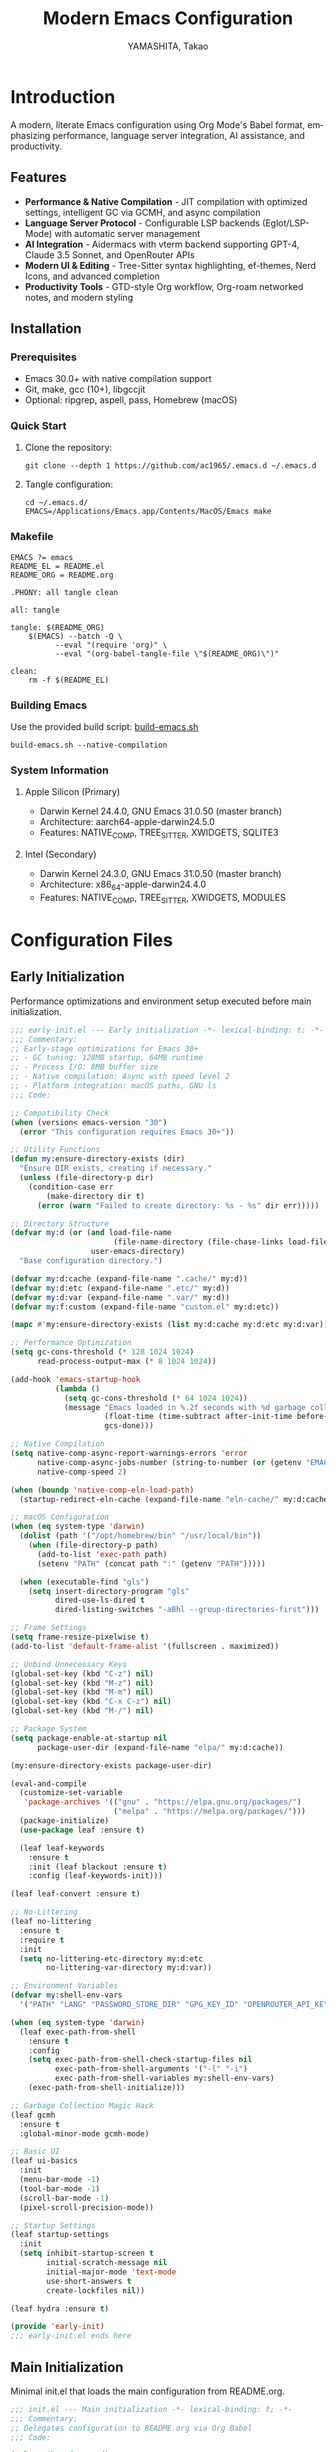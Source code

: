
#+TITLE: Modern Emacs Configuration
#+AUTHOR: YAMASHITA, Takao
#+EMAIL: tjy1965@gmail.com
#+LANGUAGE: en
#+OPTIONS: toc:3 num:t
#+STARTUP: content
#+PROPERTY: header-args :results silent :exports code
#+PROPERTY: header-args:emacs-lisp :lexical t

* Introduction
:PROPERTIES:
  :CUSTOM_ID: introduction
  :END:

A modern, literate Emacs configuration using Org Mode's Babel format, emphasizing performance, language server integration, AI assistance, and productivity.

** Features
:PROPERTIES:
   :CUSTOM_ID: features
   :END:

- *Performance & Native Compilation* - JIT compilation with optimized settings, intelligent GC via GCMH, and async compilation
- *Language Server Protocol* - Configurable LSP backends (Eglot/LSP-Mode) with automatic server management
- *AI Integration* - Aidermacs with vterm backend supporting GPT-4, Claude 3.5 Sonnet, and OpenRouter APIs
- *Modern UI & Editing* - Tree-Sitter syntax highlighting, ef-themes, Nerd Icons, and advanced completion
- *Productivity Tools* - GTD-style Org workflow, Org-roam networked notes, and modern styling

[[file:demo.png]]

** Installation
:PROPERTIES:
   :CUSTOM_ID: installation
   :END:

*** Prerequisites
- Emacs 30.0+ with native compilation support
- Git, make, gcc (10+), libgccjit
- Optional: ripgrep, aspell, pass, Homebrew (macOS)

*** Quick Start

1. Clone the repository:
   #+begin_src shell
   git clone --depth 1 https://github.com/ac1965/.emacs.d ~/.emacs.d
   #+end_src

2. Tangle configuration:
   #+begin_src shell
   cd ~/.emacs.d/
   EMACS=/Applications/Emacs.app/Contents/MacOS/Emacs make
   #+end_src

*** Makefile

#+begin_src text :tangle Makefile
EMACS ?= emacs
README_EL = README.el
README_ORG = README.org

.PHONY: all tangle clean

all: tangle

tangle: $(README_ORG)
	$(EMACS) --batch -Q \
	      --eval "(require 'org)" \
	      --eval "(org-babel-tangle-file \"$(README_ORG)\")"

clean:
	rm -f $(README_EL)
#+end_src

*** Building Emacs

Use the provided build script:
[[https://github.com/ac1965/dotfiles/blob/master/.local/bin/build-emacs.sh][build-emacs.sh]]

#+begin_src shell
build-emacs.sh --native-compilation
#+end_src

*** System Information

**** Apple Silicon (Primary)
- Darwin Kernel 24.4.0, GNU Emacs 31.0.50 (master branch)
- Architecture: aarch64-apple-darwin24.5.0
- Features: NATIVE_COMP, TREE_SITTER, XWIDGETS, SQLITE3

**** Intel (Secondary)
- Darwin Kernel 24.3.0, GNU Emacs 31.0.50 (master branch)
- Architecture: x86_64-apple-darwin24.4.0
- Features: NATIVE_COMP, TREE_SITTER, XWIDGETS, MODULES

* Configuration Files
:PROPERTIES:
   :CUSTOM_ID: structure
   :END:

** Early Initialization
:PROPERTIES:
   :CUSTOM_ID: performance
   :END:

Performance optimizations and environment setup executed before main initialization.

#+begin_src emacs-lisp :tangle early-init.el
;;; early-init.el --- Early initialization -*- lexical-binding: t; -*-
;;; Commentary:
;; Early-stage optimizations for Emacs 30+
;; - GC tuning: 128MB startup, 64MB runtime
;; - Process I/O: 8MB buffer size
;; - Native compilation: Async with speed level 2
;; - Platform integration: macOS paths, GNU ls
;;; Code:

;; Compatibility Check
(when (version< emacs-version "30")
  (error "This configuration requires Emacs 30+"))

;; Utility Functions
(defun my:ensure-directory-exists (dir)
  "Ensure DIR exists, creating if necessary."
  (unless (file-directory-p dir)
    (condition-case err
        (make-directory dir t)
      (error (warn "Failed to create directory: %s - %s" dir err)))))

;; Directory Structure
(defvar my:d (or (and load-file-name
                       (file-name-directory (file-chase-links load-file-name)))
                  user-emacs-directory)
  "Base configuration directory.")

(defvar my:d:cache (expand-file-name ".cache/" my:d))
(defvar my:d:etc (expand-file-name ".etc/" my:d))
(defvar my:d:var (expand-file-name ".var/" my:d))
(defvar my:f:custom (expand-file-name "custom.el" my:d:etc))

(mapc #'my:ensure-directory-exists (list my:d:cache my:d:etc my:d:var))

;; Performance Optimization
(setq gc-cons-threshold (* 128 1024 1024)
      read-process-output-max (* 8 1024 1024))

(add-hook 'emacs-startup-hook
          (lambda ()
            (setq gc-cons-threshold (* 64 1024 1024))
            (message "Emacs loaded in %.2f seconds with %d garbage collections."
                     (float-time (time-subtract after-init-time before-init-time))
                     gcs-done)))

;; Native Compilation
(setq native-comp-async-report-warnings-errors 'error
      native-comp-async-jobs-number (string-to-number (or (getenv "EMACS_NATIVE_COMP_JOBS") "4"))
      native-comp-speed 2)

(when (boundp 'native-comp-eln-load-path)
  (startup-redirect-eln-cache (expand-file-name "eln-cache/" my:d:cache)))

;; macOS Configuration
(when (eq system-type 'darwin)
  (dolist (path '("/opt/homebrew/bin" "/usr/local/bin"))
    (when (file-directory-p path)
      (add-to-list 'exec-path path)
      (setenv "PATH" (concat path ":" (getenv "PATH")))))

  (when (executable-find "gls")
    (setq insert-directory-program "gls"
          dired-use-ls-dired t
          dired-listing-switches "-aBhl --group-directories-first")))

;; Frame Settings
(setq frame-resize-pixelwise t)
(add-to-list 'default-frame-alist '(fullscreen . maximized))

;; Unbind Unnecessary Keys
(global-set-key (kbd "C-z") nil)
(global-set-key (kbd "M-z") nil)
(global-set-key (kbd "M-m") nil)
(global-set-key (kbd "C-x C-z") nil)
(global-set-key (kbd "M-/") nil)

;; Package System
(setq package-enable-at-startup nil
      package-user-dir (expand-file-name "elpa/" my:d:cache))

(my:ensure-directory-exists package-user-dir)

(eval-and-compile
  (customize-set-variable
   'package-archives '(("gnu" . "https://elpa.gnu.org/packages/")
                       ("melpa" . "https://melpa.org/packages/")))
  (package-initialize)
  (use-package leaf :ensure t)

  (leaf leaf-keywords
    :ensure t
    :init (leaf blackout :ensure t)
    :config (leaf-keywords-init)))

(leaf leaf-convert :ensure t)

;; No-Littering
(leaf no-littering
  :ensure t
  :require t
  :init
  (setq no-littering-etc-directory my:d:etc
        no-littering-var-directory my:d:var))

;; Environment Variables
(defvar my:shell-env-vars
  '("PATH" "LANG" "PASSWORD_STORE_DIR" "GPG_KEY_ID" "OPENROUTER_API_KEY" "OPENAI_API_KEY"))

(when (eq system-type 'darwin)
  (leaf exec-path-from-shell
    :ensure t
    :config
    (setq exec-path-from-shell-check-startup-files nil
          exec-path-from-shell-arguments '("-l" "-i")
          exec-path-from-shell-variables my:shell-env-vars)
    (exec-path-from-shell-initialize)))

;; Garbage Collection Magic Hack
(leaf gcmh
  :ensure t
  :global-minor-mode gcmh-mode)

;; Basic UI
(leaf ui-basics
  :init
  (menu-bar-mode -1)
  (tool-bar-mode -1)
  (scroll-bar-mode -1)
  (pixel-scroll-precision-mode))

;; Startup Settings
(leaf startup-settings
  :init
  (setq inhibit-startup-screen t
        initial-scratch-message nil
        initial-major-mode 'text-mode
        use-short-answers t
        create-lockfiles nil))

(leaf hydra :ensure t)

(provide 'early-init)
;;; early-init.el ends here
#+end_src

** Main Initialization
:PROPERTIES:
   :CUSTOM_ID: initial
   :END:

Minimal init.el that loads the main configuration from README.org.

#+begin_src emacs-lisp :tangle init.el
;;; init.el --- Main initialization -*- lexical-binding: t; -*-
;;; Commentary:
;; Delegates configuration to README.org via Org Babel
;;; Code:

(unless (boundp 'my:d)
  (error "`my:d` is not defined. Ensure early-init.el was loaded first."))

(setq custom-file my:f:custom)
(when (and custom-file (file-exists-p custom-file))
  (ignore-errors (load custom-file)))

(setq init-org-file (expand-file-name "README.org" my:d))

(when (file-exists-p init-org-file)
  (condition-case err
      (progn
        (setq org-confirm-babel-evaluate nil)
        (org-babel-load-file init-org-file))
    (error
     (display-warning
      'init
      (format "Failed to load %s: %s"
              init-org-file (error-message-string err))
      :error))))

(provide 'init)
;;; init.el ends here
#+end_src

** User Configuration
:PROPERTIES:
   :CUSTOM_ID: user-defined
   :END:

Personal and device-specific settings.

#+begin_src emacs-lisp :tangle user.el
  ;;; user.el --- Personal Configuration -*- lexical-binding: t; -*-
  ;;; Commentary:
  ;; Personal settings and device-specific configurations
  ;;; Code:

  ;; Personal Settings
  (leaf *personal
    :config
    (setq user-full-name "YAMASHITA, Takao"
          user-mail-address "tjy1965@gmail.com"
          my:font-default "JetBrainsMono Nerd Font Mono"
          my:font-alt "Noto Sans JP"
          my:emoji-font "Noto Color Emoji"
          my:font-size 16
          inhibit-compacting-font-caches t
          plstore-cache-passphrase-for-symmetric-encryption t)

    (defconst my:d:cloud "~/Documents/")
    (defconst my:d:blog (concat my:d:cloud "devel/repos/mysite/"))
    (defconst my:f:capture-blog-file (expand-file-name "all-posts.org" my:d:blog))

    (defvar my:excluded-directories '("/Users/ac1965/Library/Accounts"))

    (defun ensure-directory (dir)
      "Ensure DIR exists and is a directory."
      (unless (member dir my:excluded-directories)
        (message "Checking directory: %s" dir)
        (cond
         ((not (file-exists-p dir))
          (warn "Directory does not exist: %s" dir))
         ((not (file-directory-p dir))
          (warn "Path exists but is not a directory: %s" dir)))))

    (mapc #'ensure-directory (list my:d:cloud my:d:blog))

    (setq load-path
          (seq-remove (lambda (dir) (member dir my:excluded-directories))
                      load-path)))

  ;; Logitech MX Ergo S Configuration
  (leaf *device/MX_ErgoS
    :config
    (setq mouse-wheel-scroll-amount '(1 ((shift) . 5) ((control) . 10))
          mouse-wheel-progressive-speed nil
          scroll-conservatively 10000
          scroll-margin 2
          scroll-preserve-screen-position t
          mac-mouse-wheel-smooth-scroll t
          mouse-wheel-tilt-scroll t
          mouse-wheel-flip-direction nil)

    (global-set-key [mouse-2] 'yank)
    (global-set-key [mouse-4] 'previous-buffer)
    (global-set-key [mouse-5] 'next-buffer))

  ;; Apple Music Controller (macOS only)
  (when (eq system-type 'darwin)
    (leaf apple-music
      :doc "Apple Music control via AppleScript"
      :config
      ;; Core functions for AppleScript execution
      (defun apple-music-osascript-async (script &optional callback)
        "Run AppleScript SCRIPT asynchronously."
        (let* ((proc-name "apple-music-async")
               (buffer-name "*Apple Music Async*")
               (osascript-cmd (list "osascript" "-e" script))
               (proc (apply 'start-process proc-name buffer-name osascript-cmd)))
          (when callback
            (set-process-sentinel
             proc
             (lambda (process event)
               (when (string= event "finished\n")
                 (with-current-buffer (process-buffer process)
                   (let ((output (string-trim (buffer-string))))
                     (funcall callback output)))
                 (kill-buffer (process-buffer process))))))))

      (defun apple-music-osascript-sync (script)
        "Run AppleScript SCRIPT synchronously."
        (string-trim
         (shell-command-to-string
          (format "osascript -e '%s'" script))))

      ;; Player controls
      (defun apple-music-play-pause ()
        "Toggle play/pause."
        (interactive)
        (apple-music-osascript-async "tell application \"Music\" to playpause"))

      (defun apple-music-next-track ()
        "Skip to next track."
        (interactive)
        (apple-music-osascript-async "tell application \"Music\" to next track"))

      (defun apple-music-previous-track ()
        "Go to previous track."
        (interactive)
        (apple-music-osascript-async "tell application \"Music\" to previous track"))

      ;; Hydra interface
      (defhydra hydra-apple-music (:hint nil)
        "
  Apple Music:
  _p_: Play/Pause  _n_: Next  _b_: Back  _q_: Quit
  "
        ("p" apple-music-play-pause)
        ("n" apple-music-next-track)
        ("b" apple-music-previous-track)
        ("q" nil "quit"))

      (global-set-key (kbd "C-c m") 'hydra-apple-music/body)))

  (provide 'user)
  ;;; user.el ends here
#+end_src

** Main Configuration
:PROPERTIES:
   :CUSTOM_ID: core
   :END:

Core Emacs configuration with modular design.

*** Header

#+begin_src emacs-lisp :tangle README.el
  ;;; --- Emacs Configuration -*- mode: emacs-lisp; lexical-binding:t; -*-

  ;; Copyright (c) 2021-2025 YAMASHITA, Takao <tjy1965@gmail.com>
  ;; Licensed under the GNU General Public License version 3 or later.

  ;; $Lastupdate: 2025/08/24 15:35:00 $

  ;;; Commentary:
  ;; It includes package management, user-specific settings, and modular design.

  ;;; Code:

#+end_src

*** Loading user-specific settings

#+begin_src emacs-lisp :tangle README.el
  ;; -----------------------------------------------------------------------------
  ;;; Load User-Specific Configurations
  ;; - Dynamically loads an additional configuration file specific to the current
  ;;   user (e.g., "username.el") if it exists.

  (setq user-specific-config (concat my:d user-login-name ".el"))
  (if (file-exists-p user-specific-config) (load user-specific-config))
#+end_src

*** Fonts/UI
**** Fonts

- Font Setup
  This section defines and applies font configurations for Emacs, including:
  - The default monospaced font.
  - An alternate font for comments and variable-pitch text.
  - An emoji font for proper emoji rendering.
- Nerd Icons
  Enables Nerd Icons for visual enhancements in Dired and other UI elements.
- Ligature Setup
  Configures programming ligatures (e.g., `->`, `=>`, `===`) using the `ligature` package.

#+begin_src emacs-lisp :tangle README.el
  ;;; Font Setup ---------------------------------------------------------------

  ;; -----------------------------------------------------------------------------
  ;; Default font configuration
  (defvar my:font-default
    (or (getenv "EMACS_FONT_FAMILY")
        (cond
         ((eq system-type 'windows-nt) "Consolas")
         ((eq system-type 'darwin) "SF Mono")
         (t "Monospace")))
    "Primary default font for Emacs.")

  (defvar my:font-alt
    (or (getenv "EMACS_FONT_ALT")
        (cond
         ((eq system-type 'windows-nt) "Consolas")
         ((eq system-type 'darwin) "SF Mono")
         (t "Monospace")))
    "Alternate font, e.g., for comments or variable-pitch text.")

  (defvar my:font-size
    (let ((env (getenv "EMACS_FONT_SIZE")))
      (if env
          (string-to-number env)
        (if (and (display-graphic-p)
                 (display-pixel-width)
                 (> (display-pixel-width) 1920))
            24
          20)))
    "Default font size (in pt).")

  (defvar my:emoji-font "Noto Color Emoji"
    "Default font for displaying emoji.")

  ;; -----------------------------------------------------------------------------
  ;; Utility function to check if a font is available on the system.

  (defun font-exists-p (font-name)
    "Return t if FONT-NAME is available on the system."
    (when (find-font (font-spec :family font-name))
      t))

  (defun font-setup (&optional frame)
    "Apply font settings to FRAME or current frame."
    (let ((target-frame (or frame (selected-frame))))
      (when (display-graphic-p target-frame)
        ;; --- Default font
        (when (and (font-exists-p my:font-default)
                   (numberp my:font-size))
          (set-face-attribute 'default target-frame
                              :family my:font-default
                              :height (* my:font-size 10))
          (message "✅ Default font: %s (%dpt)"
                   my:font-default my:font-size))

        ;; --- Variable-pitch font
        (when (font-exists-p my:font-alt)
          (set-face-attribute 'variable-pitch target-frame
                              :family my:font-alt)
          (set-fontset-font t 'japanese-jisx0208
                            (font-spec :family my:font-alt))
          (message "✅ Variable-pitch font (JP): %s"
                   my:font-alt))

        ;; --- Emoji font
        (when (font-exists-p my:emoji-font)
          (set-fontset-font t 'emoji
                            (font-spec :family my:emoji-font)
                            nil 'prepend)
          (message "✅ Emoji font: %s" my:emoji-font)))))

  (add-hook 'window-setup-hook #'font-setup)
  (add-hook 'after-make-frame-functions #'font-setup)

  (defun my:font-setup-on-frame (frame)
    "Apply `font-setup` to newly created FRAME in daemon sessions."
    (when (display-graphic-p frame)
      (with-selected-frame frame
        (font-setup))))

  (if (daemonp)
      (add-hook 'after-make-frame-functions #'my:font-setup-on-frame)
    (when (display-graphic-p)
      (font-setup)))

  ;; -----------------------------------------------------------------------------
  ;; Adjust font-lock faces after loading a theme
  (add-hook 'after-load-theme-hook
            (lambda ()
              (when (font-exists-p my:font-alt)
                (set-face-attribute 'font-lock-comment-face nil
                                    :family my:font-alt :slant 'italic)
                (set-face-attribute 'font-lock-doc-face nil
                                    :family my:font-alt :slant 'italic)
                (message "Comment/doc font set to: %s" my:font-alt))))

  ;; -----------------------------------------------------------------------------
  ;;; Nerd Icons Setup
  (defvar my:nerd-icons-font "JetBrainsMono Nerd Font Mono"
    "Font used for Nerd Icons.")

  (leaf nerd-icons
    :ensure t
    :if (display-graphic-p)
    :config
    (setq nerd-icons-color-icons (font-exists-p my:nerd-icons-font)))

  (leaf nerd-icons-dired
    :ensure t
    :if (display-graphic-p)
    :hook (dired-mode-hook . nerd-icons-dired-mode))

  ;; -----------------------------------------------------------------------------
  ;;; Ligature Setup
  (defvar my:ligature-font "Fira Code"
    "Font used for programming ligatures.")

  (leaf ligature
    :ensure t
    :config
    (when (and (font-exists-p my:font-default)
               (font-exists-p my:ligature-font))
      (ligature-set-ligatures 'prog-mode
                              '("->" "=>" "::" "===" "!=" "&&" "||"
                                ":::" "!!" "??" "-->" "<--" "->>" "<<-"))
      (global-ligature-mode 1)))
#+end_src

**** UI

- Fullscreen Mode
  Ensures Emacs starts in fullscreen mode, regardless of whether it runs as a standalone instance or daemon.
- Dynamic Window Resizing (Golden Ratio)
  Automatically adjusts window sizes, keeping the current window larger for better focus.
- Theme Configuration
  This setup uses =ef-themes= for modern, accessible color schemes.
  - Loads =ef-frost= when running in GUI.
  - Loads =deeper-blue= when in terminal.
- Spacious Padding
  Adds clean padding around UI elements and mode lines for a more modern look.
- Minions (Mode Line Management)
  Minions consolidates minor modes into a compact menu, reducing mode-line clutter.
- Time and Battery Display
  Displays the current time (24-hour format) and battery percentage in the mode line.
- Tab Bar and Tab Line
  Enables tab-bar and tab-line with a clean, right-aligned layout.
- Treemacs (Project Drawer)
  Adds a sidebar file explorer with live file watching and follow-mode.
- Desktop Session Management
  Saves and restores window layouts and open files between sessions.
- Winner Mode
  Enables undo/redo for window layouts with =M-[= and =M-]=.
- Custom Window Layout Utilities
  Adds functions for saving/restoring layouts and toggling window dedication.

#+begin_src emacs-lisp :tangle README.el
  ;; ---------------------------------------------------------------------------
  ;;; Fullscreen Mode Configuration
  ;; Ensures Emacs starts in fullscreen mode.
  (leaf fullscreen
    :init
    (if (daemonp)
        (add-hook 'after-make-frame-functions
                  (lambda (frame)
                    (when (display-graphic-p frame)
                      (set-frame-parameter frame 'fullscreen 'fullboth))))
      (set-frame-parameter nil 'fullscreen 'fullboth)))

  ;; ---------------------------------------------------------------------------
  ;;; Dynamic Window Resizing (Golden Ratio)
  ;; Automatically resizes windows, focusing the current one.
  (leaf golden-ratio
    :ensure t
    :hook (after-init-hook . golden-ratio-mode)
    :custom ((golden-ratio-adjust-factor . 1.1)
             (golden-ratio-auto-scale . t)
             (golden-ratio-exclude-modes . '("ediff-mode" "dired-mode" "treemacs-mode"))
             (golden-ratio-exclude-buffer-names . '("*Messages*" "*Help*"))))

  ;; ---------------------------------------------------------------------------
  ;;; Theme Configuration (ef-themes)
  ;; Loads `ef-frost` in GUI or `deeper-blue` in terminal.
  (leaf ef-themes
    :ensure t
    :custom ((ef-themes-to-toggle . '(ef-frost ef-spring)))
    :config
    (load-theme (if (display-graphic-p) 'ef-frost 'deeper-blue) t))

  ;; ---------------------------------------------------------------------------
  ;;; Spacious Padding
  ;; Adds extra padding around UI elements for a clean look.
  (leaf spacious-padding
    :ensure t
    :if (display-graphic-p)
    :init
    (setq spacious-padding-widths
          '((left . 15)
            (right . 15)
            (top . 10)
            (bottom . 10))
          spacious-padding-subtle-mode-line t
          spacious-padding-mode-line-active-border-width 1
          spacious-padding-mode-line-inactive-border-width 0)
    :config
    (spacious-padding-mode 1))

  ;; ---------------------------------------------------------------------------
  ;;; Minions (Mode Line Management)
  ;; Consolidates minor modes into a single menu.
  (leaf minions
    :ensure t
    :custom ((minions-mode-line-lighter . "⚙"))
    :config
    (minions-mode 1))

  ;; ---------------------------------------------------------------------------
  ;;; Time and Battery in Mode-Line
  ;; Displays time and battery status in the mode line.
  (leaf time-battery
    :init
    (setq display-time-interval 30
          display-time-day-and-date t
          display-time-24hr-format t
          battery-mode-line-format "[🔋 %p%%]")
    :config
    (display-time-mode 1)
    (display-battery-mode 1))

  ;; ---------------------------------------------------------------------------
  ;;; Tab Bar & Tab Line
  ;; Enables tab-bar and tab-line with custom format.
  (leaf tab-bar
    :custom ((tab-bar-show . 1)
             (tab-bar-new-tab-choice . "*scratch*")
             (tab-bar-format . '(tab-bar-format-tabs tab-bar-separator tab-bar-format-align-right)))
    :config
    (tab-bar-mode 1)
    (global-tab-line-mode 1))

  ;; ---------------------------------------------------------------------------
  ;;; Treemacs (Project Drawer)
  ;; Provides a sidebar file explorer.
  (leaf treemacs
    :ensure t
    :if (display-graphic-p)
    :bind (:treemacs-mode-map
           ([mouse-1] . treemacs-single-click-expand-action))
    :custom ((treemacs-no-png-images . nil)
             (treemacs-filewatch-mode . t)
             (treemacs-follow-mode . t)
             (treemacs-indentation . 2)
             (treemacs-missing-project-action . 'remove)))

  ;; ---------------------------------------------------------------------------
  ;;; Desktop Session Management
  ;; Saves and restores window layouts and open files.
  (leaf desktop
    :custom `((desktop-dirname . ,(concat no-littering-var-directory "desktop"))
              (desktop-save . 'if-exists)
              (desktop-load-locked-desktop . t)
              (desktop-auto-save-timeout . 180)
              (desktop-restore-eager . 10))
    :hook ((kill-emacs-hook . desktop-save-in-desktop-dir)
           (after-init-hook . (lambda ()
                                (make-directory (concat no-littering-var-directory "desktop") t)
                                (desktop-read))))
    :config
    (desktop-save-mode 1))

  ;; ---------------------------------------------------------------------------
  ;;; Winner Mode
  ;; Allows undo/redo of window configurations.
  (leaf winner
    :bind (("M-[" . winner-undo)
           ("M-]" . winner-redo))
    :config
    (winner-mode 1))

  ;; ---------------------------------------------------------------------------
  ;;; Custom Window Layout Utilities
  (defvar my:saved-window-config nil
    "Stores the current window configuration for later restoration.")

  (defun my:save-window-layout ()
    "Save the current window configuration persistently."
    (interactive)
    (setq my:saved-window-config (window-state-get nil t))
    (message "Window configuration saved."))

  (defun my:restore-window-layout ()
    "Restore the previously saved window configuration."
    (interactive)
    (if my:saved-window-config
        (progn
          (window-state-put my:saved-window-config)
          (message "Window configuration restored."))
      (message "No saved window configuration found.")))

  (defun my:toggle-window-dedication ()
    "Toggle the dedicated status of the currently selected window."
    (interactive)
    (let ((window (selected-window)))
      (set-window-dedicated-p window (not (window-dedicated-p window)))
      (message "Window dedication %s"
               (if (window-dedicated-p window) "enabled" "disabled"))))
#+end_src

*** Essetial Configuration
**** Minimum setting

This section contains basic enhancements such as automatic timestamps, electric pairs,
and relative line numbers.

- Insert Timestamp on Save
  The following function updates a `$Lastupdate` timestamp at the top of the buffer
  whenever a file is saved.
- Electric Pair Mode
  Automatically insert matching parentheses, quotes, or brackets.
- Relative Line Numbers
  Enable relative line numbers in programming and text modes for easier navigation.

  #+begin_src emacs-lisp :tangle README.el
  ;; -----------------------------------------------------------------------------
  ;;; Basic Editor Configuration

  ;; nIsert timestamp on save
  (defun my:save-buffer-wrapper ()
    "Insert or update a `$Lastupdate` timestamp at the top of the buffer."
    (interactive)
    (let ((timestamp (concat "$Lastupdate: " (format-time-string "%Y/%m/%d %H:%M:%S") " $")))
      (save-excursion
        (goto-char (point-min))
        (while (re-search-forward "\\$Lastupdate: [0-9/: ]*\\$" nil t)
          (replace-match timestamp t nil)))))

  (add-hook 'before-save-hook #'my:save-buffer-wrapper)

  ;; Electric pair mode - automatically insert matching brackets/quotes
  (leaf electric-pair
    :doc "Auto insert matching parentheses"
    :init (electric-pair-mode 1))

  ;; Display relative line numbers in programming and text modes
  (leaf display-line-numbers
    :hook ((prog-mode text-mode) . display-line-numbers-mode)
    :init (setq display-line-numbers-type 'relative))

  ;; -----------------------------------------------------------------------------
  ;;; File Management Configuration

  ;; TRAMP setup for remote file editing
  (leaf tramp
    :pre-setq
    `((tramp-persistency-file-name . ,(concat no-littering-var-directory "tramp"))
      (tramp-auto-save-directory . ,(concat no-littering-var-directory "tramp-autosave")))
    :custom
    `((tramp-default-method . "scp")
      (tramp-verbose . 10)))

  ;; Auto-save and backup configuration
  (leaf files
    :custom
    `((auto-save-file-name-transforms . '((".*" ,(concat no-littering-var-directory "backup") t)))
      (auto-save-list-file-prefix . ,(concat no-littering-var-directory "backup/.saves-"))
      (backup-directory-alist . '(("." . ,(concat no-littering-var-directory "backup"))))
      (delete-old-versions . t)
      (auto-save-visited-interval . 2))
    :global-minor-mode auto-save-visited-mode)
#+end_src

**** Editing Enhancements

- Session Persistence
  This section ensures that Emacs remembers various session details such as
  cursor positions, recently opened files, and minibuffer history.
- Parentheses and Pair Management
  Provides structured editing and visual cues for parentheses.
- Tree-Sitter Configuration
  Enables modern syntax highlighting and parsing.
- Editing Tools and Navigation
  Includes tools for undo/redo, window switching, multiple cursors, Git, and search.

#+begin_src emacs-lisp :tanglicirectory "saveplace"))
    (save-place-mode +1))

  ;; Maintain list of recently opened files
  (leaf recentf
    :init
    (setq recentf-max-saved-items 100
          recentf-save-file (concat no-littering-var-directory "recentf"))
    (recentf-mode +1))

  ;; Save minibuffer history across sessions
  (leaf savehist
    :custom
    `((savehist-file . ,(concat no-littering-var-directory "savehist"))
      (savehist-additional-variables '(kill-ring search-ring regexp-search-ring))
      (savehist-autosave-interval . 300))
    :global-minor-mode t)

  ;; -----------------------------------------------------------------------------
  ;;; Parentheses and Pair Management

  ;; Structured editing for Emacs Lisp
  (leaf paredit
    :ensure t
    :hook (emacs-lisp-mode . enable-paredit-mode))

  ;; Highlight matching parentheses
  (leaf paren
    :custom
    ((show-paren-delay . 0)
     (show-paren-style . 'expression)
     (show-paren-highlight-openparen . t))
    :global-minor-mode show-paren-mode)

  ;; Smart pair handling (disabled in minibuffer)
  (leaf puni
    :ensure t
    :global-minor-mode puni-global-mode
    :hook ((minibuffer-setup . (lambda () (puni-global-mode -1)))))

  ;; -----------------------------------------------------------------------------
  ;;; Tree-Sitter Configuration

  ;; Modern syntax highlighting and parsing
  (leaf tree-sitter
    :ensure t
    :global-minor-mode global-tree-sitter-mode
    :hook (tree-sitter-after-on-hook . tree-sitter-hl-mode)
    :when (featurep 'treesit)
    :custom ((treesit-font-lock-level . 3)))

  ;; Tree-Sitter language grammars
  (leaf tree-sitter-langs
    :ensure t
    :config
    (when (require 'tree-sitter-langs nil t)
      (unless (ignore-errors
                (directory-files (concat tree-sitter-langs--bin-dir "grammars/")))
        (condition-case err
            (tree-sitter-langs-install-grammars)
          (error (message "Failed to install Tree-Sitter grammars: %s" err))))))

  ;; -----------------------------------------------------------------------------
  ;;; Auto-Revert
  ;; Automatically reloads files when changed on disk (silent refresh every 2s).

  (leaf autorevert
    :custom
    ((auto-revert-interval . 2)
     (auto-revert-verbose . nil))
    :global-minor-mode global-auto-revert-mode)

  ;; -----------------------------------------------------------------------------
  ;;; Which-Key (Key Binding Hints)
  ;; Shows available keybindings in a popup for the current prefix.

  (leaf which-key
    :ensure t
    :global-minor-mode t
    :custom ((which-key-idle-delay . 0.5)))

  ;; -----------------------------------------------------------------------------
  ;;; Undo-Fu (Advanced Undo/Redo)
  ;; Provides linear undo/redo history with better region handling.

  (leaf undo-fu
    :ensure t
    :custom ((undo-fu-allow-undo-in-region . t)))

  ;; -----------------------------------------------------------------------------
  ;;; Ace Window (Window Navigation)
  ;; Provides quick window switching with visual hints.

  (leaf ace-window
    :ensure t
    :custom
    ((aw-keys . '(?a ?s ?d ?f ?g ?h ?j ?k ?l))
     (aw-scope . 'frame)
     (aw-background . t))
    :config
    (ace-window-display-mode 1))

  ;; -----------------------------------------------------------------------------
  ;;; Visual Line Mode
  ;; Enables soft line wrapping for text-based buffers.

  (leaf visual-line-mode
    :hook (text-mode . visual-line-mode))

  ;; -----------------------------------------------------------------------------
  ;;; macOS Clipboard Integration
  ;; Ensures Emacs uses the macOS clipboard via `pbcopy`.

  (leaf pbcopy
  :if (memq window-system '(mac ns))
  :ensure t
  :config
  (turn-on-pbcopy))

  ;; -----------------------------------------------------------------------------
  ;;; Dired Enhancements
  ;; Adds filtering and subtree expansion to Dired.

  (leaf dired-filter :ensure t)
  (leaf dired-subtree
    :ensure t
    :after dired
    :bind (:dired-mode-map
           ("i"   . dired-subtree-insert)
           ("TAB" . dired-subtree-toggle)))

  ;; -----------------------------------------------------------------------------
  ;;; Editing Tools
  ;; Region expansion, aggressive indentation, and selection overwrite.

  (leaf expand-region :ensure t)
  (leaf aggressive-indent
    :ensure t
    :global-minor-mode global-aggressive-indent-mode)
  (leaf delsel
    :global-minor-mode delete-selection-mode)

  ;; -----------------------------------------------------------------------------
  ;;; Search Tools
  ;; Configures `rg` (ripgrep) as the default search backend.

  (setq grep-program "rg")
  (leaf rg :ensure t)

  ;; -----------------------------------------------------------------------------
  ;;; Code Navigation
  ;; Uses Dumb-Jump with `rg` for fast symbol navigation.

  (leaf dumb-jump
    :ensure t
    :hook (xref-backend-functions . dumb-jump-xref-activate)
    :custom
    `((dumb-jump-force-searcher  . 'rg)
      (dumb-jump-prefer-searcher . 'rg)))

  ;; -----------------------------------------------------------------------------
  ;;; Multiple Cursors
  ;; Enables simultaneous editing with multiple cursors.

  (leaf multiple-cursors :ensure t)

  ;; -----------------------------------------------------------------------------
  ;;; Magit (Git Integration)
  ;; A powerful and user-friendly Git interface.

  (leaf magit :ensure t)

  ;; -----------------------------------------------------------------------------
  ;;; Syntax & Spell Checking
  ;; Configures Flycheck (syntax) and Flyspell (spelling).

  (leaf flycheck
    :ensure t
    :hook (prog-mode . flycheck-mode))

  (leaf flyspell
    :ensure t
    :hook (text-mode . flyspell-mode)
    :custom ((ispell-program-name . "aspell")))

  ;; -----------------------------------------------------------------------------
  ;;; Project Management
  ;; Projectile for project navigation and search.

  (leaf projectile
    :ensure t
    :global-minor-mode t)

  ;; -----------------------------------------------------------------------------
  ;;; Snippet Management (YASnippet)
  ;; Loads user-defined snippets from `my:yas-snippet-dir`.

  (leaf yasnippet
    :ensure t
    :global-minor-mode yas-global-mode
    :init
    (defvar my:yas-snippet-dir (concat my:d "snippets")
      "Default directory for YASnippet user snippets.")
    ;; Create snippet directory if it doesn't exist
    (unless (file-directory-p my:yas-snippet-dir)
      (make-directory my:yas-snippet-dir t))
    :config
    (setq yas-snippet-dirs (list my:yas-snippet-dir))
    (yas-reload-all))

  (leaf yasnippet-snippets
    :ensure t
    :after yasnippet)
#+end_src

**** Completion Framework

- Completion Framework
  This section configures a *modern completion stack* built around =Vertico=, =Corfu=, and =Orderless=.
  It also integrates *Prescient* for persistent sorting, *Consult* for navigation, and *Embark* for context-aware actions.

#+begin_src emacs-lisp :tangle README.el
  ;; -----------------------------------------------------------------------------
  ;;; Completion Frameworks
  ;; - Configures a modern completion stack: Vertico, Corfu, Orderless, etc.

  (leaf completion-settings
    :config
    ;; Prescient: persistent sorting & filtering
    (leaf prescient
      :ensure t
      :custom ((prescient-aggressive-file-save . t))
      :global-minor-mode prescient-persist-mode)

    ;; Vertico: vertical completion UI
    (leaf vertico
      :ensure t
      :global-minor-mode vertico-mode
      :custom ((vertico-count . 15))
      :config
      (leaf vertico-posframe
        :ensure t
        :if (display-graphic-p)
        :custom
        ((vertico-posframe-border-width . 2)
         (vertico-posframe-parameters . '((left-fringe . 4) (right-fringe . 4))))
        :config
        (vertico-posframe-mode 1)))

    (leaf vertico-prescient
      :ensure t
      :after (vertico prescient)
      :global-minor-mode t)

    ;; Marginalia: add annotations to completion candidates
    (leaf marginalia
      :ensure t
      :global-minor-mode marginalia-mode)

    ;; Consult: powerful search & navigation
    (leaf consult
      :ensure t
      :custom
      ((xref-show-xrefs-function . #'consult-xref)
       (xref-show-definitions-function . #'consult-xref)))

    ;; Embark: context-sensitive actions
    (leaf embark
      :ensure t
      :custom
      ((prefix-help-command . #'embark-prefix-help-command)
       (embark-collect-live-update . t))
      :config
      (add-hook 'embark-collect-mode-map #'embark-collect-live-mode)
      (when (require 'all-the-icons nil t)
        (setq embark-indicators
              '(embark-minimal-indicator
                embark-highlight-indicator
                embark-isearch-highlight-indicator)))
      (leaf embark-consult
        :ensure t
        :after (embark consult)
        :hook (embark-collect-mode . consult-preview-at-point-mode)
        :custom (consult-preview-key . "M-.")))

    ;; Embark keybindings inside Vertico
    (defun my:setup-embark-vertico-directory ()
      "Integrate embark commands inside Vertico minibuffer."
      (when (and (boundp 'vertico-map) (require 'embark nil t))
        (define-key vertico-map (kbd "C-.") #'embark-act)
        (define-key vertico-map (kbd "C-;") #'embark-dwim)))

    (add-hook 'vertico-mode-hook #'my:setup-embark-vertico-directory)

    ;; Corfu: popup completions
    (leaf corfu
      :ensure t
      :init
      (global-corfu-mode)
      :custom
      ((corfu-auto . t)
       (corfu-auto-delay . 0)
       (corfu-auto-prefix . 2)
       (corfu-cycle . t))
      :config
      ;; Add icons to Corfu completions
      (leaf kind-icon
        :ensure t
        :after corfu
        :custom
        ((kind-icon-default-face . 'corfu-default))
        :config
        (add-to-list 'corfu-margin-formatters #'kind-icon-margin-formatter)))

    ;; Cape: extra completion sources for Corfu
    (leaf cape
      :ensure t
      :init
      (mapc (lambda (fn) (add-to-list 'completion-at-point-functions fn))
            '(cape-file cape-dabbrev cape-keyword)))

    ;; Orderless: fuzzy matching
    (leaf orderless
      :ensure t
      :custom
      ((completion-styles . '(orderless basic))
       (completion-category-overrides . '((file (styles . (partial-completion)))))))

    ;; nerd-icons-{ibuffer,completion}
    (leaf nerd-icons-ibuffer
      :ensure t
      :hook (ibuffer-mode-hook . nerd-icons-ibuffer-mode))
    (leaf nerd-icons-completion
      :ensure t
      :hook (marginalia-mode-hook . nerd-icons-completion-marginalia-setup)
      :config
      (nerd-icons-completion-mode)))
#+end_src

**** Key Bindings

- Hydra for Text Scaling
  Hydra provides a quick, transient keymap for text scaling.
  This hydra allows increasing, decreasing, or resetting the font size.
- Common Key Bindings
  This section defines frequently used keybindings for:
  - *Navigation* (buffers, windows)
  - *File operations*
  - *Text editing* (scaling, commenting, alignment)
  - *Search* (consult, ripgrep)
  - *Org mode* (agenda, capture, roam)
  - *Git* (magit)
  - *Miscellaneous* (restart, execute commands)

#+begin_src emacs-lisp :tangle README.el
  ;; -----------------------------------------------------------------------------
  ;;; Hydra for Text Scaling
  ;; Provides quick keybindings to increase, decrease, or reset text size.

  (defhydra hydra-text-scale (:hint nil :color red)
    "
  ^Text Scaling^
  ----------------------------
  [_+_] Increase   [_-_] Decrease   [_0_] Reset
  "
    ("+" text-scale-increase)
    ("-" text-scale-decrease)
    ("0" (text-scale-set 0) :color blue)
    ("q" nil "quit" :color blue))

  ;; -----------------------------------------------------------------------------
  ;;; Common Key Bindings

  (leaf-keys
   ;; Function keys and help
   (("<f1>"    . help)
    ("<f5>"    . revert-buffer-quick)
    ("<f8>"    . treemacs)
    ("C-h"     . backward-delete-char)

    ;; Undo/redo
    ("C-/"     . undo-fu-only-undo)
    ("C-?"     . undo-fu-only-redo)

    ;; Text scaling
    ("C-+"     . text-scale-increase)
    ("C--"     . text-scale-decrease)
    ("C-c z"   . hydra-text-scale/body)

    ;; Buffer navigation
    ("C-c b"   . consult-buffer)
    ("M-n"     . forward-paragraph)
    ("M-p"     . backward-paragraph)
    ("s-<down>". end-of-buffer)
    ("s-<up>"  . beginning-of-buffer)
    ("s-<right>" . next-buffer)
    ("s-<left>"  . previous-buffer)

    ;; Window management
    ("C-."     . other-window)
    ("C-c 2"   . my:toggle-window-split)
    ("s-."     . ace-window)
    ("s-w"     . ace-swap-window)
    ("s-d"     . delete-frame)
    ("s-m"     . (lambda () (interactive)
                   (let ((frame (make-frame)))
                     (with-selected-frame frame
                       (switch-to-buffer (generate-new-buffer "untitled"))))))

    ;; File operations
    ("s-j"     . find-file-other-window)
    ("s-o"     . find-file-other-frame)
    ("C-c o"   . find-file)
    ("C-c v"   . find-file-read-only)
    ("C-c V"   . view-file-other-window)
    ("C-c k"   . kill-buffer-and-window)

    ;; Search
    ("C-s"     . consult-line)
    ("C-c r"   . consult-ripgrep)

    ;; Text manipulation
    ("C-="     . er/expand-region)
    ("C-c M-a" . align-regexp)
    ("C-c ;"   . comment-or-uncomment-region)
    ("C-c l"   . display-line-numbers-mode)

    ;; Org mode & Roam
    ("C-c d a" . org-agenda)
    ("C-c d c" . org-capture)
    ("C-c d i" . org-roam-node-insert)
    ("C-c d f" . org-roam-node-find)

    ;; Aider
    ("C-c a a" . aidermacs-transient-menu)

    ;; Misc
    ("C-x g"   . magit-status)
    ("s-r"     . restart-emacs)
    ("M-x"     . execute-extended-command)))

  ;; Enable directional window navigation with Shift + arrow keys.
  (windmove-default-keybindings)

  ;; -----------------------------------------------------------------------------
  ;;; Dired Enhancements
  ;; Adds a custom `z` key in Dired to open files in another window.

  (add-hook 'dired-mode-hook
            (lambda ()
              (define-key dired-mode-map "z"
  			'my:dired-view-file-other-window)))
#+end_src

**** Programming Utilities

- LSP Configuration
  This configuration provides *Language Server Protocol (LSP)* support via two possible backends:
  The variable `my:use-lsp` determines which backend is active.
  - *Eglot* (default, lightweight).
  - *LSP-Mode* (feature-rich, with UI enhancements).
- Aidermacs (AI Integration)
  Aidermacs integrates AI-assisted development using OpenRouter or OpenAI APIs.
- Vterm
  Enables a fast, full-featured terminal emulator inside Emacs.

#+begin_src emacs-lisp :tangle README.el
  ;; -----------------------------------------------------------------------------
  ;;; LSP Configuration (Eglot or LSP-Mode)
  ;; Provides Language Server Protocol (LSP) support for intelligent code features.
  ;; `my:use-lsp` determines which backend to use:
  ;; - `eglot` (default, lightweight)
  ;; - `lsp`   (LSP-Mode, feature-rich)

  (defvar my:use-lsp 'eglot
    "LSP backend selection. Use `eglot` (default) or `lsp`.")

  ;; -----------------------------------------------------------------------------
  ;;; Eglot (Lightweight LSP Client)
  ;; - Starts language servers automatically in `prog-mode`.
  ;; - Provides essential LSP features (rename, code actions, diagnostics).
  ;; - Uses Flymake for on-the-fly diagnostics.

  (when (eq my:use-lsp 'eglot)
    (leaf eglot
      :hook (prog-mode . eglot-ensure)
      :custom
      `((eglot-autoshutdown . t)      ;; Stop servers when not in use
        (eglot-sync-connect . nil)    ;; Connect asynchronously
        (eglot-events-buffer-size . 200))
      :bind (:eglot-mode-map
             ("C-c h" . eglot-help-at-point)
             ("C-c r" . eglot-rename)
             ("C-c a" . eglot-code-actions)
             ("C-c d" . flymake-show-buffer-diagnostics))))

  ;; -----------------------------------------------------------------------------
  ;;; LSP-Mode (Full-Featured LSP Client)
  ;; - Activated when `my:use-lsp` is set to `lsp`.
  ;; - Includes advanced features such as:
  ;;   - Breadcrumb navigation
  ;;   - Extensive diagnostics
  ;;   - Enhanced completion

  (when (eq my:use-lsp 'lsp)
    (leaf lsp-mode
      :ensure t
      :hook ((python-mode      . lsp)
             (rust-mode        . lsp)
             (go-mode          . lsp)
             (js-mode          . lsp)
             (typescript-mode  . lsp)
             (c-mode           . lsp)
             (c++-mode         . lsp))
      :custom
      `((lsp-enable-snippet . t)            ;; Enable snippet completion
        (lsp-idle-delay . 0.5)              ;; Delay before LSP actions
        (lsp-headerline-breadcrumb-enable . t)
        (lsp-prefer-flymake . nil))         ;; Use Flycheck instead of Flymake
      :config
      (setq lsp-completion-provider :capf)))

  ;; -----------------------------------------------------------------------------
  ;;; LSP UI Enhancements
  ;; - Adds inline documentation, diagnostics, and code action hints.
  ;; - Works only when using LSP-Mode.

  (leaf lsp-ui
    :ensure t
    :after lsp-mode
    :custom
    `((lsp-ui-doc-enable . t)
      (lsp-ui-sideline-enable . t)
      (lsp-ui-sideline-show-hover . t)
      (lsp-ui-sideline-show-code-actions . t)
      (lsp-ui-sideline-show-diagnostics . t)))

  ;; -----------------------------------------------------------------------------
  ;; Aidermacs configuration

  (leaf aidermacs
    :vc (:url "https://github.com/MatthewZMD/aidermacs.git"
              :branch "main")
    :init
    ;; API Configuration with fallback options
    (cond
     ;; Primary: OpenRouter (if API key is available)
     ((getenv "OPENROUTER_API_KEY")
      (setenv "OPENAI_API_BASE" "https://openrouter.ai/api/v1")
      (setenv "OPENAI_API_KEY" (getenv "OPENROUTER_API_KEY"))
      (setq aidermacs-default-model "openrouter/anthropic/claude-3.5-sonnet"))

     ;; Fallback: Direct OpenAI (if API key is available)
     ((getenv "OPENAI_API_KEY")
      (setenv "OPENAI_API_BASE" "https://api.openai.com/v1")
      (setq aidermacs-default-model "gpt-4o-mini"))

     ;; Warning if no API keys found
     (t
      (warn "No API keys found for Aidermacs. Set OPENROUTER_API_KEY or OPENAI_API_KEY environment variables.")))

    ;; Rate limit handling
    (setq aidermacs-retry-attempts 3
          aidermacs-retry-delay 2.0)

    ;; Use vterm backend (default is comint)
    (setq aidermacs-backend 'vterm)
    ;; don't match emacs theme colors
    (setopt aidermacs-vterm-use-theme-colors nil)

    ;; Alternative model configurations (commented out by default)
    ;; Uncomment and modify as needed:

    ;; For OpenRouter alternatives:
    ;; (setq aidermacs-default-model "openrouter/anthropic/claude-3-haiku")  ; Cheaper option
    ;; (setq aidermacs-default-model "openrouter/meta-llama/llama-3.1-8b-instruct")  ; Open source
    ;; (setq aidermacs-default-model "openrouter/google/gemini-pro")  ; Google's model

    ;; For direct OpenAI:
    ;; (setq aidermacs-default-model "gpt-3.5-turbo")  ; Cheaper OpenAI option
    ;; (setq aidermacs-default-model "gpt-4o")  ; Latest OpenAI model

    ;; Architect/Editor mode (uncomment to enable)
    ;; (setq aidermacs-use-architect-mode t)
    ;; (setq aidermacs-architect-model "openrouter/anthropic/claude-3.5-sonnet")
    ;; (setq aidermacs-editor-model "openrouter/anthropic/claude-3-haiku")
    )

  ;; -----------------------------------------------------------------------------
  ;;; Vterm

  (leaf vterm :ensure t)
#+end_src

*** Org-mode
**** Org-mode Core Setup

- Org Mode Configuration
  This section configures *Org mode* for a GTD-style workflow with tasks, notes, agendas, and capture templates.
- Org Modern Styling
  Improves Org mode visuals with cleaner headings, ellipsis, and agenda tweaks.
- Org Superstar (Pretty Headings)
  Enhances Org headlines by replacing the default asterisks with a set of Unicode symbols.

#+begin_src emacs-lisp :tangle README.el
  ;; -----------------------------------------------------------------------------
  ;;; Org Mode Configuration
  ;; Provides a GTD-style workflow with notes, tasks, agendas, and capture templates.

  (leaf org
    :leaf-defer t
    :preface
    ;; Org directory setup
    (defvar warning-suppress-types nil)
    (unless (boundp 'my:d:cloud)
      (setq my:d:cloud (concat no-littering-var-directory "./")))

    ;; Utility: List all open Org files
    (defun org-buffer-files ()
      "Return a list of currently open Org files."
      (delq nil
            (mapcar #'buffer-file-name (org-buffer-list 'files))))

    ;; Utility: Show a specific Org file in current buffer
    (defun show-org-buffer (file)
      "Display an Org FILE from `org-directory`."
      (interactive (list (read-file-name "Org file: " org-directory nil t)))
      (let ((filepath (expand-file-name file org-directory)))
        (if (get-file-buffer filepath)
            (switch-to-buffer (get-file-buffer filepath))
          (find-file filepath))))

    :custom ((org-support-shift-select . t))
    :init
    ;; Org directory
    (setq org-directory (expand-file-name "org/" my:d:cloud))
    (my:ensure-directory-exists org-directory)

    ;; Link & cache settings
    (setq org-return-follows-link t
          org-mouse-1-follows-link t
          warning-suppress-types (append warning-suppress-types '((org-element-cache)))
          org-element-use-cache nil)

    ;; PDF export (LaTeX)
    (setq org-latex-pdf-process
          '("pdflatex -interaction nonstopmode -output-directory %o %f"
            "pdflatex -interaction nonstopmode -output-directory %o %f"))

    ;; Key bindings for quick access to major Org files
    :bind
    (("C-M--" . (lambda () (interactive) (show-org-buffer "gtd.org")))
     ("C-M-^" . (lambda () (interactive) (show-org-buffer "notes.org")))
     ("C-M-~" . (lambda () (interactive) (show-org-buffer "kb.org"))))

    :config
    ;; General Org settings
    (setq org-agenda-files (list org-directory)
          org-cycle-emulate-tab 'white-space
          org-default-notes-file "notes.org"
          org-enforce-todo-dependencies t
          org-idle-time 0.3
          org-log-done 'time
          org-startup-folded 'content
          org-startup-truncated nil
          org-use-speed-commands t
          org-link-frame-setup '((file . find-file)))

    ;; Agenda files (exclude archives)
    (setq org-agenda-files
          (seq-filter (lambda (file)
                        (not (string-match-p "archives" file)))
                      (directory-files-recursively org-directory "\\.org$")))

    ;; TODO keywords
    (setq org-todo-keywords
          '((sequence "TODO(t)" "SOMEDAY(s)" "WAITING(w)" "|" "DONE(d)" "CANCELED(c@)")))

    ;; Refile targets
    (setq org-refile-targets
          '((nil :maxlevel . 3)
            (org-buffer-files :maxlevel . 1)
            (org-agenda-files :maxlevel . 3)))

    ;; Capture templates
    (setq org-capture-templates
          `(("t" "Todo" entry (file+headline ,(expand-file-name "gtd.org" org-directory) "Inbox")
             "* TODO %?\n %i\n %a")
            ("n" "Note" entry (file+headline ,(expand-file-name "notes.org" org-directory) "Notes")
             "* %?\nEntered on %U\n %i\n %a")
            ("j" "Journal" entry (function org-journal-find-location)
             "* %(format-time-string org-journal-time-format)%^{Title}\n%i%?")
            ("m" "Meeting" entry (file ,(expand-file-name "meetings.org" org-directory))
             "* MEETING with %? :meeting:\n  %U\n  %a"))))

  ;; -----------------------------------------------------------------------------
  ;;; Org Modern Styling
  ;; Improves Org visual style with cleaner headings, ellipsis, and agenda tweaks.

  (leaf org-modern
    :config
    (setopt
     org-startup-indented t
     org-hide-leading-stars t
     org-auto-align-tags nil
     org-tags-column 0
     org-catch-invisible-edits 'show-and-error
     org-special-ctrl-a/e t
     org-insert-heading-respect-content t
     org-hide-emphasis-markers t
     org-pretty-entities t
     org-agenda-tags-column 0
     org-agenda-block-separator ?─
     org-agenda-time-grid
     '((daily today require-timed)
       (800 1000 1200 1400 1600 1800 2000)
       " ┄┄┄┄┄ " "┄┄┄┄┄┄┄┄┄┄┄┄┄┄┄")
     org-agenda-current-time-string
     "◀── now ─────────────────────────────────────────────────")
    (setopt org-ellipsis " ▾")
    (set-face-attribute 'org-ellipsis nil :inherit 'default :box nil))

  ;; -----------------------------------------------------------------------------
  ;;; Org Superstar (Pretty Headings)
  ;; Enhances the visual appearance of Org headlines by replacing the default
  ;; asterisks with a set of Unicode symbols.

  (leaf org-superstar
    :after org
    :custom
    ;; Custom bullet symbols for different heading levels
    (org-superstar-headline-bullets-list . '("◉" "★" "○" "▷"))
    ;; Keep leading stars (set to `t` to remove them completely)
    (org-superstar-remove-leading-stars . nil)
    :hook
    ;; Enable `org-superstar-mode` automatically for Org buffers
    (org-mode . org-superstar-mode))
#+end_src

**** Additional Org-related packages

- Org Babel (Code Execution in Org)
  Enables execution of code blocks in multiple languages, including Emacs Lisp, shell, Python, R, Ditaa, and PlantUML.
- Org Journal
  Daily journaling with seamless integration into the agenda.
- Org Roam (Networked Note-Taking)
  Org Roam provides a personal knowledge base with backlinks and graph-based navigation.
- Org Download (Image Management)
  Enables drag-and-drop and clipboard-based image insertion into Org files. Images are stored in a =pictures= subdirectory.
- TOC-Org (Table of Contents)
  Automatically generates and updates tables of contents for Org and Markdown files.
- Org Cliplink (Insert Clickable Links)
  Fetches webpage titles and inserts properly formatted Org links.
- Org LaTeX Export Configuration
  Defines common LaTeX packages and sets up a multi-pass =pdflatex= pipeline with BibTeX support.
- Org Export to Hugo
  Supports exporting Org content to Hugo-compatible Markdown.
- Markdown Mode
  Enables =markdown-mode= for editing =.md= files.

#+begin_src emacs-lisp :tangle README.el
  ;; -----------------------------------------------------------------------------
  ;;; Org Babel (Code Execution in Org)
  ;; Enables execution of code blocks in multiple languages.

  (leaf ob
    :after org
    :defun org-babel-do-load-languages
    :config
    (org-babel-do-load-languages
     'org-babel-load-languages
     '((emacs-lisp . t)
       (shell . t)
       (python . t)
       (R . t)
       (ditaa . t)
       (plantuml . t))))

  ;; -----------------------------------------------------------------------------
  ;;; Org Journal
  ;; Daily journaling with agenda integration.

  (leaf org-journal
    :ensure t
    :after org
    :config
    (setq org-journal-dir (concat org-directory "/journal")
          org-journal-enable-agenda-integration t)
    (defun org-journal-find-location ()
      "Open today's journal entry."
      (org-journal-new-entry t)))

  ;; -----------------------------------------------------------------------------
  ;;; Org Roam (Networked Note-Taking)
  ;; A personal knowledge base with backlinks and a graph-based view.

  (leaf org-roam
    :ensure t
    :after org
    :config
    (setq org-roam-directory (concat org-directory "/org-roam"))
    (unless (file-directory-p org-roam-directory)
      (make-directory org-roam-directory t))
    (org-roam-db-autosync-mode))

  ;; -----------------------------------------------------------------------------
  ;;; Org Download (Image Management)
  ;; Enables drag-and-drop or clipboard-based image insertion into Org files.
  ;; Images are stored in an "pictures" directory under `org-directory`.

  (leaf org-download
    :ensure t
    :after org
    :config
    (setq org-download-image-dir (expand-file-name "pictures" org-directory))
    (unless (file-directory-p org-download-image-dir)
      (make-directory org-download-image-dir t)))

  ;; -----------------------------------------------------------------------------
  ;;; TOC-Org (Table of Contents)
  ;; Automatically generates and updates tables of contents for Org and Markdown.

  (leaf toc-org
    :ensure t
    :after org markdown-mode
    :config
    (add-hook 'org-mode-hook 'toc-org-enable)
    (add-hook 'markdown-mode-hook 'toc-org-mode))

  ;; -----------------------------------------------------------------------------
  ;;; Org Cliplink (Insert Clickable Links)
  ;; Fetches the title of a webpage and inserts a properly formatted Org link.

  (leaf org-cliplink
    :ensure t
    :after org
    :bind ("C-x p i" . org-cliplink))

  ;; -----------------------------------------------------------------------------
  ;;; Org LaTeX Export Configuration
  ;; Adds common LaTeX packages and defines a multi-pass `pdflatex` build pipeline
  ;; with BibTeX integration for high-quality PDF exports.

  (leaf org-latex
    :after org
    :custom
    (org-latex-packages-alist
     '(("" "graphicx" t)
       ("" "longtable" nil)
       ("" "wrapfig" nil)))
    (setq org-latex-pdf-process
          '("pdflatex -interaction nonstopmode -output-directory %o %f"
            "bibtex %b"
            "pdflatex -interaction nonstopmode -output-directory %o %f"
            "pdflatex -interaction nonstopmode -output-directory %o %f")))

  ;; -----------------------------------------------------------------------------
  ;;; Org Export to Hugo (Static Site Generation)
  ;; Exports Org content to the Hugo static site generator format.

  (leaf ox-hugo
    :ensure t
    :require t
    :after ox
    :custom ((org-hugo-front-matter-format . "toml")))

  ;; -----------------------------------------------------------------------------
  ;;; Hugo Blog Capture Template
  ;; Adds an Org-Capture template for quickly creating new Hugo blog posts.

  (leaf *ox-hugo--capture
    :require org-capture
    :defvar (org-capture-templates)
    :config
    (defun generate-safe-filename ()
      "Generate a unique, safe filename for Hugo export."
      (format "%s-%s" (format-time-string "%Y")
              (string-trim (shell-command-to-string "uuidgen | cut -c1-8"))))
    (add-to-list 'org-capture-templates
                 '("b" "Create new blog post" entry
                   (file+headline my:f:capture-blog-file "blog")
                   "** TODO %?\n  :PROPERTIES:\n  :EXPORT_FILE_NAME: %(generate-safe-filename)\n  :EXPORT_DATE:\n  :EXPORT_HUGO_TAGS:\n  :EXPORT_HUGO_CATEGORIES:\n  :EXPORT_HUGO_LASTMOD:\n  :EXPORT_HUGO_CUSTOM_FRONT_MATTER: :pin false\n  :END:\n\n")))

  ;; -----------------------------------------------------------------------------
  ;;; Markdown Mode
  ;; Enables `markdown-mode` for `.md` files.

  (leaf markdown-mode
    :ensure t
    :mode ("\\.md\\'" . markdown-mode))
#+end_src
*** Utilities Package
**** Extra Utilities

- AUCTeX (LaTeX Editing)
  This section configures *AUCTeX* for advanced LaTeX editing with PDF workflows.
  It uses =latexmk= for automated compilation and integrates with =synctex= for forward/inverse search.
- Authentication Management
  This section handles secure authentication and credential management using =auth-source=, =pass=, and GPG.
  It validates environment variables, integrates with =auth-source-pass=, and configures GPG encryption.

#+begin_src emacs-lisp :tangle README.el
  ;; -----------------------------------------------------------------------------
  ;;; AUCTeX (LaTeX Editing)
  ;; Configures AUCTeX for PDF-based workflows with `latexmk`.

  (leaf auctex
    :ensure t
    :init
    (setq TeX-auto-save t
          TeX-parse-self t
          TeX-save-query nil
          TeX-PDF-mode t)
    (setq-default TeX-master nil)
    :config
    (setq TeX-command-default "LatexMk")
    (add-hook 'LaTeX-mode-hook
              (lambda ()
                (push
                 '("LatexMk" "latexmk -pdf -interaction=nonstopmode -synctex=1 %s"
                   TeX-run-TeX nil t :help "Run latexmk for automated PDF generation")
                 TeX-command-list))))

  ;; -----------------------------------------------------------------------------
  ;;; Authentication Management
  ;; Secure credential management using `auth-source`, `pass`, and GPG.

  (leaf *authentication
    :init
    (defvar my:d:password-store
      (or (getenv "PASSWORD_STORE_DIR")
          (concat no-littering-var-directory "password-store/"))
      "Path to the password store.")

    ;; Validate environment variables
    (unless (getenv "GPG_KEY_ID")
      (warn "GPG_KEY_ID is not set. Authentication features may not work properly."))
    (unless (file-directory-p my:d:password-store)
      (warn "Password store directory does not exist: %s" my:d:password-store))

    ;; GPG & auth-source
    (leaf epa-file
      :config
      (epa-file-enable)
      (setq epa-pinentry-mode
            (if (getenv "USE_GPG_LOOPBACK") 'loopback 'default)))

    (leaf auth-source
      :config
      (setq auth-source-gpg-encrypt-to
            (or (getenv "GPG_KEY_ID")
                (user-error "GPG_KEY_ID is not set. Authentication will not work."))))

    ;; Password-store and auth-source-pass
    (leaf password-store :ensure t)
    (leaf auth-source-pass
      :ensure t
      :config
      (when (executable-find "pass")
        (auth-source-pass-enable)))

    ;; Secure plstore
    (leaf plstore
      :config
      (setq plstore-secret-keys 'silent
            plstore-encrypt-to (getenv "GPG_KEY_ID"))))
#+end_src

**** Miscellaneous Helper Functions

- Scratch Buffer Management
  Ensures that the =*scratch*= buffer always exists.
  Provides commands to recreate or maintain the scratch buffer even after it is closed.
- Automatic Lexical Binding
  Automatically inserts a =lexical-binding: t= header into =.el= files located under =no-littering-var-directory=.
- Asynchronous Task Execution Helper
  Utility function to safely run tasks asynchronously with error handling.
- Backup File Cleanup
  Automatically deletes old backup files (older than 7 days) in the backup directory.
- Read-Only Buffer Handling
  Enables =view-mode= automatically for read-only buffers.
- UI & Navigation Helpers
  Includes helper functions for line numbers, window splitting, and finding conflicting keybindings.
- Dired Helper
  Adds a helper command to open Dired files in another window.
- External Integration
  Commands to interact with external tools like Visual Studio Code, environment variables, and Emacs build info.
- Org Mode Folding Shortcuts
  Defines custom keybindings for folding and unfolding Org subtrees.
- Hooks
  Various hooks for startup, file opening, saving, and mode-specific behaviors.

#+begin_src emacs-lisp :tangle README.el
  ;;; ---------------------------------------------------------------------------
  ;;; Utility Functions

  (defun my:auto-tangle-updated-src-blocks ()
    "Automatically tangle updated Org source blocks when saving `README.org`."
    (when (and buffer-file-name
               (string= (file-name-nondirectory buffer-file-name) "README.org"))
      (let ((org-confirm-babel-evaluate nil))
        (org-babel-tangle))))

  ;; -----------------------------------------------------------------------------
  ;;; Scratch Buffer Management
  ;; Ensures that the `*scratch*` buffer always exists, and allows recreation.

  (defun my:create-scratch-buffer ()
    "Ensure that a `*scratch*` buffer exists."
    (unless (get-buffer "*scratch*")
      (with-current-buffer (get-buffer-create "*scratch*")
        (funcall initial-major-mode)
        (when (and initial-scratch-message
                   (not (string-empty-p initial-scratch-message)))
          (insert initial-scratch-message))
        (current-buffer))))

  (defun my:recreate-scratch-buffer ()
    "Kill and recreate the `*scratch*` buffer."
    (interactive)
    (when (get-buffer "*scratch*")
      (kill-buffer "*scratch*"))
    (my:create-scratch-buffer)
    (switch-to-buffer "*scratch*"))

  (defun my:after-kill-buffer-advice (&rest _)
    "Ensure `*scratch*` buffer exists after any buffer is killed."
    (run-at-time 0.1 nil #'my:create-scratch-buffer))

  (advice-add 'kill-buffer :after #'my:after-kill-buffer-advice)

  ;; -----------------------------------------------------------------------------
  ;;; Automatic Lexical Binding
  ;; Inserts a `lexical-binding: t` header into `.el` files in `no-littering-var-directory`.

  (defun my:auto-insert-lexical-binding ()
    "Automatically insert `lexical-binding: t` in Emacs Lisp files under `no-littering-var-directory`."
    (when (and (stringp buffer-file-name)
               (boundp 'no-littering-var-directory)
               (string-prefix-p (expand-file-name no-littering-var-directory)
                                (expand-file-name buffer-file-name))
               (string-match-p "\\.el\\'" buffer-file-name)
               (not (save-excursion
                      (goto-char (point-min))
                      (re-search-forward "lexical-binding" (line-end-position 5) t))))
      (save-excursion
        (goto-char (point-min))
        (insert ";; -*- lexical-binding: t; -*- \n"))))

  ;; -----------------------------------------------------------------------------
  ;;; Asynchronous Task Execution Helper

  (defun my:safe-run-async (task)
    "Run TASK asynchronously, catching and reporting any errors."
    (run-at-time 0 nil
                 (lambda ()
                   (condition-case err
                       (funcall task)
                     (error (message "Async error: %s" err))))))

  ;; -----------------------------------------------------------------------------
  ;;; Backup File Cleanup
  ;; Deletes old backup files (older than 7 days) asynchronously.

  (defun my:delete-old-backups ()
    "Delete backup files older than 7 days."
    (interactive)
    (my:safe-run-async
     (lambda ()
       (let ((backup-dir (concat no-littering-var-directory "backup/"))
             (threshold (- (float-time (current-time)) (* 7 24 60 60))))
         (when (file-directory-p backup-dir)
           (dolist (file (directory-files backup-dir t))
             (when (and (file-regular-p file)
                        (< (float-time (file-attribute-modification-time
                                        (file-attributes file)))
                           threshold))
               (delete-file file))))))))

  ;; -----------------------------------------------------------------------------
  ;;; Read-Only Buffer Handling
  ;; Automatically enables `view-mode` for read-only buffers.

  (defun my:enable-view-mode-on-read-only ()
    "Enable `view-mode` when buffer is read-only."
    (if buffer-read-only
        (view-mode 1)
      (view-mode -1)))
  (add-hook 'read-only-mode-hook #'my:enable-view-mode-on-read-only)

  ;; -----------------------------------------------------------------------------
  ;;; UI & Navigation Helpers

  (defun my:toggle-linum-lines ()
    "Toggle line numbers using `display-line-numbers-mode`."
    (interactive)
    (display-line-numbers-mode 'toggle))

  (defun my:toggle-window-split ()
    "Toggle between horizontal and vertical split for two windows."
    (interactive)
    (when (= (count-windows) 2)
      (let* ((this-buf (window-buffer))
             (next-buf (window-buffer (next-window)))
             (this-edges (window-edges))
             (next-edges (window-edges (next-window)))
             (split-vert (= (car this-edges) (car next-edges)))
             (split-fn (if split-vert
                           #'split-window-horizontally
                         #'split-window-vertically)))
        (delete-other-windows)
        (funcall split-fn)
        (set-window-buffer (selected-window) this-buf)
        (set-window-buffer (next-window) next-buf)
        (select-window (selected-window)))))

  (defun my:find-keybinding-conflicts ()
    "Find and display conflicting keybindings across active keymaps."
    (interactive)
    (let ((conflicts (make-hash-table :test 'equal))
          (buffer-name "*Keybinding Conflicts*"))
      (mapatoms (lambda (sym)
                  (when (and (boundp sym) (keymapp (symbol-value sym)))
                    (map-keymap
                     (lambda (key cmd)
                       (when (commandp cmd)
                         (let ((desc (key-description (vector key)))
                               (existing (gethash desc conflicts)))
                           (puthash desc (delete-dups (cons cmd existing))
                                    conflicts))))
                     (symbol-value sym)))))
      (with-current-buffer (get-buffer-create buffer-name)
        (read-only-mode -1)
        (erase-buffer)
        (insert "* Keybinding Conflicts *\n\n")
        (maphash (lambda (key cmds)
                   (when (> (length cmds) 1)
                     (insert (format "%s => %s\n"
                                     key
                                     (mapconcat #'symbol-name cmds ", ")))))
                 conflicts)
        (read-only-mode 1))
      (switch-to-buffer buffer-name)))

  ;; -----------------------------------------------------------------------------
  ;;; Dired Helper

  (defun my:dired-view-file-other-window ()
    "Open selected Dired file or directory in another window."
    (interactive)
    (let ((file (dired-get-file-for-visit)))
      (if (file-directory-p file)
          (or (and (cdr dired-subdir-alist)
                   (dired-goto-subdir file))
              (dired file))
        (view-file-other-window file))))

  ;; -----------------------------------------------------------------------------
  ;;; External Integration

  (defun my:open-by-vscode ()
    "Open current file in Visual Studio Code at line/column."
    (interactive)
    (when (buffer-file-name)
      (async-shell-command
       (format "code -r -g %s:%d:%d"
               (buffer-file-name)
               (line-number-at-pos)
               (current-column)))))

  (defun my:show-env-variable (var)
    "Display the value of environment variable VAR."
    (interactive "sEnvironment variable: ")
    (let ((val (getenv var)))
      (message "%s = %s" var (or val "Not set"))))

  (defun my:print-build-info ()
    "Show Emacs build details (commit, branch, system, features)."
    (interactive)
    (switch-to-buffer (get-buffer-create "*Build info*"))
    (let ((inhibit-read-only t))
      (erase-buffer)
      (insert
       (format "- GNU Emacs *%s*\n\n|Property|Value|\n|--------|-----|\n|Commit|%s|\n|Branch|%s|\n|System|%s|\n|Date|%s|\n"
               emacs-version
               (emacs-repository-get-version)
               (when (version< "27.0" emacs-version)
                 (emacs-repository-get-branch))
               system-configuration
               (format-time-string "%Y-%m-%d %T (%Z)" emacs-build-time)))
      (insert (format "|Patch|%s ns-inline.patch|\n"
                      (if (boundp 'mac-ime--cursor-type) "with" "without")))
      (insert (format "|Features|%s|\n" system-configuration-features))
      (insert (format "|Options|%s|\n" system-configuration-options)))
    (view-mode))

  ;; -----------------------------------------------------------------------------
  ;;; Org Mode Folding Shortcuts
  (with-eval-after-load 'org
    (require 'org-fold)
    (defun my-org-fold-subtree ()   (interactive) (org-fold-subtree t))
    (defun my-org-unfold-subtree () (interactive) (org-show-subtree))
    (defun my-org-toggle-fold ()
      "Toggle fold for current Org subtree."
      (interactive)
      (save-excursion
        (org-back-to-heading t)
        (if (org-fold-folded-p (point))
            (org-show-subtree)
          (org-fold-subtree t))))
    (define-key org-mode-map (kbd "C-c C-f") #'my-org-fold-subtree)
    (define-key org-mode-map (kbd "C-c C-e") #'my-org-unfold-subtree)
    (define-key org-mode-map (kbd "C-c C-t") #'my-org-toggle-fold))

  ;; -----------------------------------------------------------------------------
  ;;; Hooks

  (add-hook 'org-mode-hook
            (lambda ()
              (add-hook 'after-save-hook #'my:auto-tangle-updated-src-blocks
                        nil 'make-it-local)))
  (add-hook 'emacs-startup-hook #'my:delete-old-backups)
  (add-hook 'find-file-hook #'my:auto-insert-lexical-binding)
  (add-hook 'before-save-hook 'delete-trailing-whitespace)
  (add-hook 'prog-mode-hook 'goto-address-prog-mode)
  (add-hook 'text-mode-hook 'goto-address-mode)
#+end_src

*** Footer
#+begin_src emacs-lisp :tangle README.el
  (provide 'README)
  ;;; README.el ends here
#+end_src
